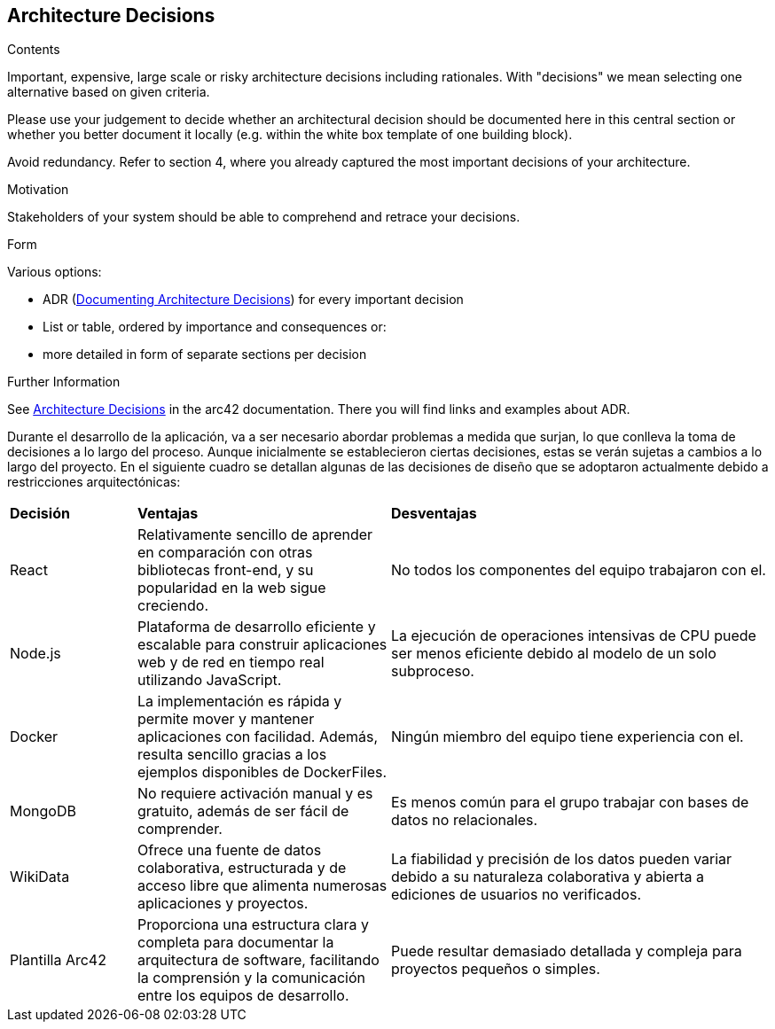 ifndef::imagesdir[:imagesdir: ../images]

[[section-design-decisions]]
== Architecture Decisions


[role="arc42help"]
****
.Contents
Important, expensive, large scale or risky architecture decisions including rationales.
With "decisions" we mean selecting one alternative based on given criteria.

Please use your judgement to decide whether an architectural decision should be documented
here in this central section or whether you better document it locally
(e.g. within the white box template of one building block).

Avoid redundancy. 
Refer to section 4, where you already captured the most important decisions of your architecture.

.Motivation
Stakeholders of your system should be able to comprehend and retrace your decisions.

.Form
Various options:

* ADR (https://cognitect.com/blog/2011/11/15/documenting-architecture-decisions[Documenting Architecture Decisions]) for every important decision
* List or table, ordered by importance and consequences or:
* more detailed in form of separate sections per decision

.Further Information

See https://docs.arc42.org/section-9/[Architecture Decisions] in the arc42 documentation.
There you will find links and examples about ADR.

****

Durante el desarrollo de la aplicación, va a ser necesario abordar problemas a medida que surjan, lo que conlleva la toma de decisiones a lo largo del proceso. Aunque inicialmente se establecieron ciertas decisiones, estas se verán sujetas a cambios a lo largo del proyecto. En el siguiente cuadro se detallan algunas de las decisiones de diseño que se adoptaron actualmente debido a restricciones arquitectónicas:

[cols="1,2,3"]
|===

|*Decisión*
|*Ventajas*
|*Desventajas*

|React
|Relativamente sencillo de aprender en comparación con otras bibliotecas front-end, y su popularidad en la web sigue creciendo.
|No todos los componentes del equipo trabajaron con el.

|Node.js
|Plataforma de desarrollo eficiente y escalable para construir aplicaciones web y de red en tiempo real utilizando JavaScript.
|La ejecución de operaciones intensivas de CPU puede ser menos eficiente debido al modelo de un solo subproceso.

|Docker
|La implementación es rápida y permite mover y mantener aplicaciones con facilidad. Además, resulta sencillo gracias a los ejemplos disponibles de DockerFiles.
|Ningún miembro del equipo tiene experiencia con el.

|MongoDB
|No requiere activación manual y es gratuito, además de ser fácil de comprender.
|Es menos común para el grupo trabajar con bases de datos no relacionales.

|WikiData
|Ofrece una fuente de datos colaborativa, estructurada y de acceso libre que alimenta numerosas aplicaciones y proyectos.
|La fiabilidad y precisión de los datos pueden variar debido a su naturaleza colaborativa y abierta a ediciones de usuarios no verificados.

|Plantilla Arc42
|Proporciona una estructura clara y completa para documentar la arquitectura de software, facilitando la comprensión y la comunicación entre los equipos de desarrollo.
|Puede resultar demasiado detallada y compleja para proyectos pequeños o simples.

|===
